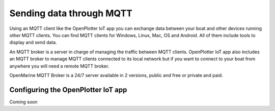 Sending data through MQTT
#########################

Using an MQTT client like the OpenPlotter IoT app you can exchange data between your boat and other devices running other MQTT clients. You can find MQTT clients for Windows, Linux, Mac, OS and Android. All of them include tools to display and send data.

An MQTT broker is a server in charge of managing the traffic between MQTT clients. OpenPlotter IoT app also includes an MQTT broker to manage MQTT clients connected to its local network but if you want to connect to your boat from anywhere you will need a remote MQTT broker.

OpenMarine MQTT Broker is a 24/7 server available in 2 versions, public and free or private and paid.

Configuring the OpenPlotter IoT app
***********************************

Coming soon
